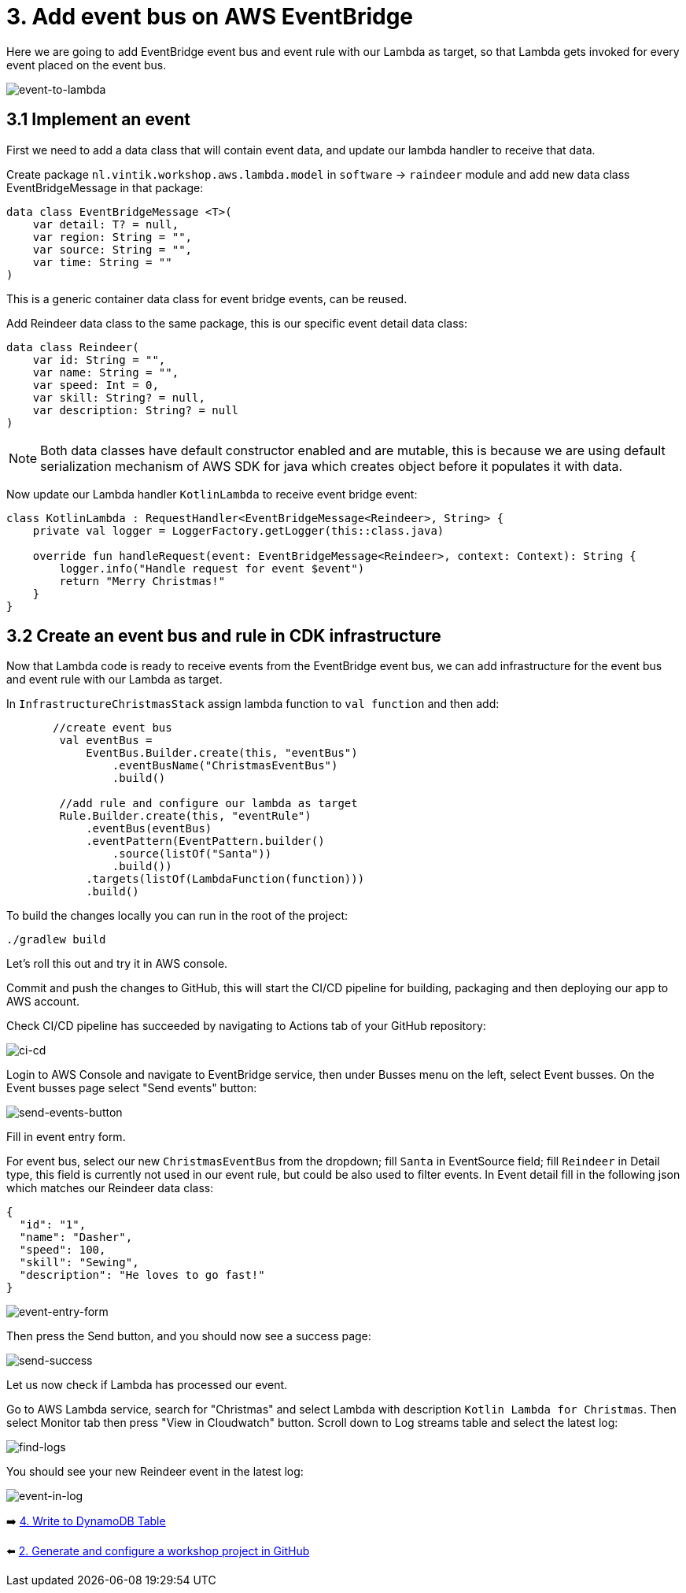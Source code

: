 = 3. Add event bus on AWS EventBridge

Here we are going to add EventBridge event bus and event rule with our Lambda as target, so that Lambda gets invoked for every event placed on the event bus.

image::images/EventToLambda.png[event-to-lambda]

== 3.1 Implement an event
First we need to add a data class that will contain event data, and update our lambda handler to receive that data.

Create package `nl.vintik.workshop.aws.lambda.model` in `software` -> `raindeer` module and add new data class EventBridgeMessage in that package:

[source,kotlin]
----
data class EventBridgeMessage <T>(
    var detail: T? = null,
    var region: String = "",
    var source: String = "",
    var time: String = ""
)
----
This is a generic container data class for event bridge events, can be reused.

Add Reindeer data class to the same package, this is our specific event detail data class:

[source,kotlin]
----
data class Reindeer(
    var id: String = "",
    var name: String = "",
    var speed: Int = 0,
    var skill: String? = null,
    var description: String? = null
)
----

NOTE: Both data classes have default constructor enabled and are mutable, this is because we are using default serialization mechanism of AWS SDK for java which creates object before it populates it with data.

Now update our Lambda handler `KotlinLambda` to receive event bridge event:

[source,kotlin]
----
class KotlinLambda : RequestHandler<EventBridgeMessage<Reindeer>, String> {
    private val logger = LoggerFactory.getLogger(this::class.java)

    override fun handleRequest(event: EventBridgeMessage<Reindeer>, context: Context): String {
        logger.info("Handle request for event $event")
        return "Merry Christmas!"
    }
}
----

== 3.2 Create an event bus and rule in CDK infrastructure

Now that Lambda code is ready to receive events from the EventBridge event bus, we can add infrastructure for the event bus and event rule with our Lambda as target.

In `InfrastructureChristmasStack` assign lambda function to `val function` and then add:

[source,kotlin]
----
       //create event bus
        val eventBus =
            EventBus.Builder.create(this, "eventBus")
                .eventBusName("ChristmasEventBus")
                .build()

        //add rule and configure our lambda as target
        Rule.Builder.create(this, "eventRule")
            .eventBus(eventBus)
            .eventPattern(EventPattern.builder()
                .source(listOf("Santa"))
                .build())
            .targets(listOf(LambdaFunction(function)))
            .build()
----

To build the changes locally you can run in the root of the project:

[source,sh]
----
./gradlew build
----

Let's roll this out and try it in AWS console.

Commit and push the changes to GitHub, this will start the CI/CD pipeline for building, packaging and then deploying our app to AWS account.

Check CI/CD pipeline has succeeded by navigating to Actions tab of your GitHub repository:

image::images/AddEventBridgeGitHub.png[ci-cd]

Login to AWS Console and navigate to EventBridge service, then under Busses menu on the left, select Event busses. On the Event busses page select "Send events" button:

image::images/SendEventButton.png[send-events-button]

Fill in event entry form.

For event bus, select our new `ChristmasEventBus` from the dropdown; fill `Santa` in EventSource field; fill `Reindeer` in Detail type, this field is currently not used in our event rule, but could be also used to filter events. In Event detail fill in the following json which matches our Reindeer data class:

[source,json]
----
{
  "id": "1",
  "name": "Dasher",
  "speed": 100,
  "skill": "Sewing",
  "description": "He loves to go fast!"
}
----

image::images/EventEntryForm.png[event-entry-form]

Then press the Send button, and you should now see a success page:

image::images/EventSentSuccess.png[send-success]


Let us now check if Lambda has processed our event.

Go to AWS Lambda service, search for "Christmas" and select Lambda with description `Kotlin Lambda for Christmas`. Then select Monitor tab then press "View in Cloudwatch" button. Scroll down to Log streams table and select the latest log:

image::images/FindLogs.png[find-logs]

You should see your new Reindeer event in the latest log:

image::images/LogReindeerEvent.png[event-in-log]

➡️ link:./4-add-dynamoDB.adoc[4. Write to DynamoDB Table]

⬅️ link:./2-generate-workshop-project.adoc[2. Generate and configure a workshop project in GitHub]